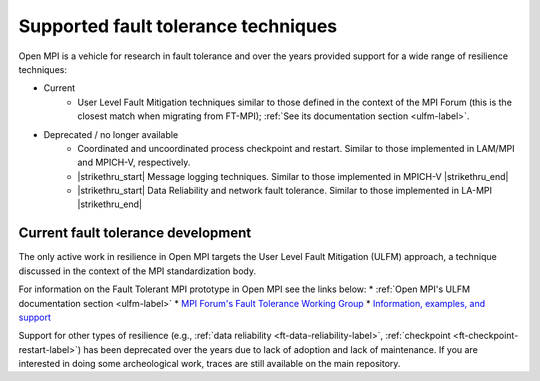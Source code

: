 Supported fault tolerance techniques
====================================

Open MPI is a vehicle for research in fault tolerance and over the years
provided support for a wide range of resilience techniques:

* Current
    * User Level Fault Mitigation techniques similar to
      those defined in the context of the MPI Forum (this is the closest match when migrating from FT-MPI);  :ref:`See its documentation section <ulfm-label>`.

* Deprecated / no longer available
    * Coordinated and uncoordinated process checkpoint and
      restart. Similar to those implemented in LAM/MPI and MPICH-V,
      respectively.
    * |strikethru_start| Message logging techniques. Similar to those
      implemented in MPICH-V |strikethru_end|
    * |strikethru_start| Data Reliability and network fault tolerance. Similar
      to those implemented in LA-MPI |strikethru_end|

Current fault tolerance development
-----------------------------------

The only active work in resilience in Open MPI targets the User Level Fault
Mitigation (ULFM) approach, a technique discussed in the context of the MPI
standardization body.

For information on the Fault Tolerant MPI prototype in Open MPI see the
links below:
*  :ref:`Open MPI's ULFM documentation section <ulfm-label>`
* `MPI Forum's Fault Tolerance Working Group <https://github.com/mpiwg-ft/ft-issues/wiki>`_
* `Information, examples, and support <https://fault-tolerance.org/>`_

Support for other types of resilience (e.g., :ref:`data reliability <ft-data-reliability-label>`,
:ref:`checkpoint <ft-checkpoint-restart-label>`) has been deprecated over the
years due to lack of adoption and lack of maintenance. If you are interested
in doing some archeological work, traces are still available on the main
repository.


